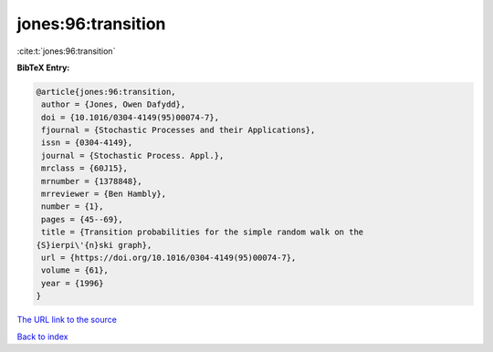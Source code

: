 jones:96:transition
===================

:cite:t:`jones:96:transition`

**BibTeX Entry:**

.. code-block:: bibtex

   @article{jones:96:transition,
    author = {Jones, Owen Dafydd},
    doi = {10.1016/0304-4149(95)00074-7},
    fjournal = {Stochastic Processes and their Applications},
    issn = {0304-4149},
    journal = {Stochastic Process. Appl.},
    mrclass = {60J15},
    mrnumber = {1378848},
    mrreviewer = {Ben Hambly},
    number = {1},
    pages = {45--69},
    title = {Transition probabilities for the simple random walk on the
   {S}ierpi\'{n}ski graph},
    url = {https://doi.org/10.1016/0304-4149(95)00074-7},
    volume = {61},
    year = {1996}
   }

`The URL link to the source <ttps://doi.org/10.1016/0304-4149(95)00074-7}>`__


`Back to index <../By-Cite-Keys.html>`__
